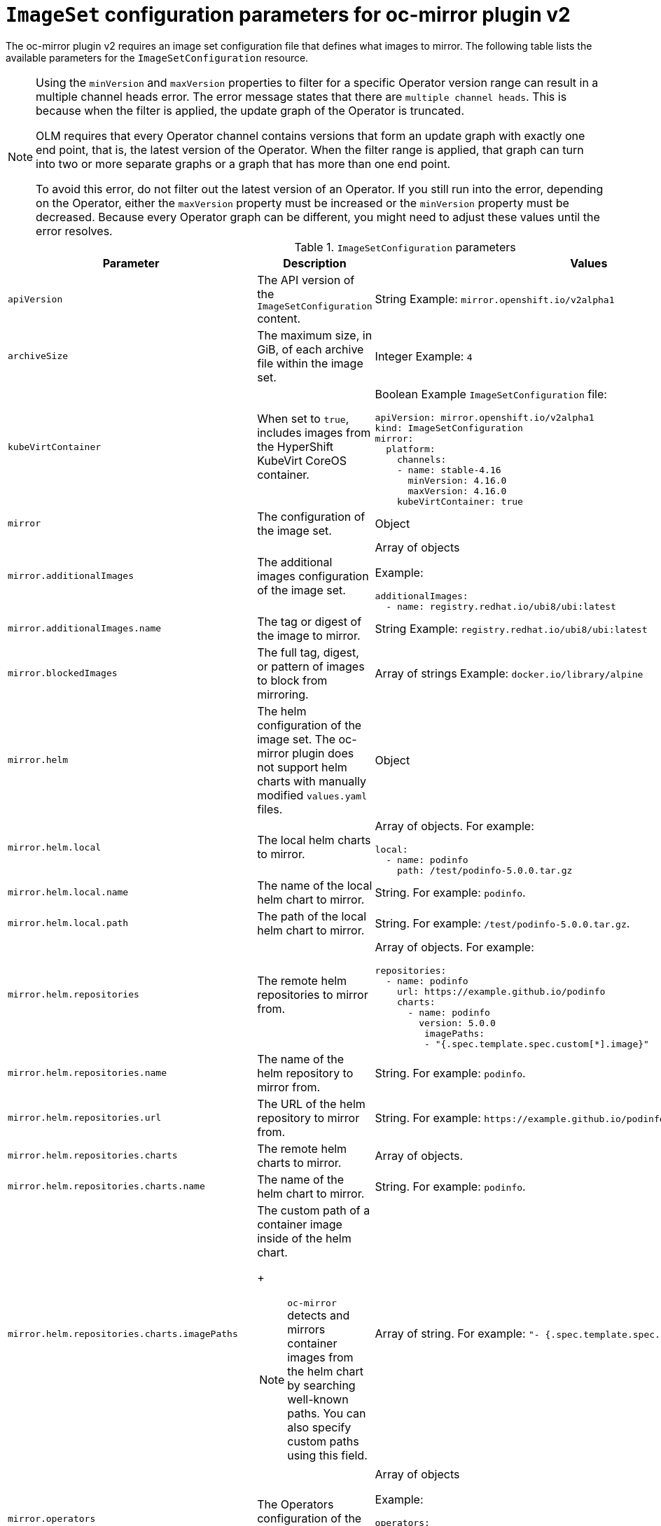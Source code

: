 
// Module included in the following assemblies:
//
// * installing/disconnected_install/installing-mirroring-disconnected-v2.adoc

:_mod-docs-content-type: REFERENCE
[id="oc-mirror-imageset-config-parameters-v2_{context}"]
= `ImageSet` configuration parameters for oc-mirror plugin v2

The oc-mirror plugin v2 requires an image set configuration file that defines what images to mirror. The following table lists the available parameters for the `ImageSetConfiguration` resource.

[NOTE]
====
Using the `minVersion` and `maxVersion` properties to filter for a specific Operator version range can result in a multiple channel heads error. The error message states that there are `multiple channel heads`. This is because when the filter is applied, the update graph of the Operator is truncated.

OLM requires that every Operator channel contains versions that form an update graph with exactly one end point, that is, the latest version of the Operator. When the filter range is applied, that graph can turn into two or more separate graphs or a graph that has more than one end point.

To avoid this error, do not filter out the latest version of an Operator. If you still run into the error, depending on the Operator, either the `maxVersion` property must be increased or the `minVersion` property must be decreased. Because every Operator graph can be different, you might need to adjust these values until the error resolves.
====

.`ImageSetConfiguration` parameters
[cols="2,2a,1a",options="header"]
|===
|Parameter
|Description
|Values

|`apiVersion`
|The API version of the `ImageSetConfiguration` content.
|String
Example: `mirror.openshift.io/v2alpha1`

|`archiveSize`
|The maximum size, in GiB, of each archive file within the image set.
|Integer
Example: `4`

|`kubeVirtContainer`
|When set to `true`, includes images from the HyperShift KubeVirt CoreOS container.
|Boolean
Example `ImageSetConfiguration` file:
[source,yaml,subs=attributes+]
----
apiVersion: mirror.openshift.io/v2alpha1
kind: ImageSetConfiguration
mirror:
  platform:
    channels:
    - name: stable-4.16
      minVersion: 4.16.0
      maxVersion: 4.16.0
    kubeVirtContainer: true
----

|`mirror`
|The configuration of the image set.
|Object

|`mirror.additionalImages`
|The additional images configuration of the image set.
|Array of objects

Example:
[source,yaml]
----
additionalImages:
  - name: registry.redhat.io/ubi8/ubi:latest
----

|`mirror.additionalImages.name`
|The tag or digest of the image to mirror.
|String
Example: `registry.redhat.io/ubi8/ubi:latest`

|`mirror.blockedImages`
|The full tag, digest, or pattern of images to block from mirroring.
|Array of strings
Example: `docker.io/library/alpine`

|`mirror.helm`
|The helm configuration of the image set. The oc-mirror plugin does not support helm charts with manually modified `values.yaml` files.
|Object

|`mirror.helm.local`
|The local helm charts to mirror.
|Array of objects. For example:

[source,yaml]
----
local:
  - name: podinfo
    path: /test/podinfo-5.0.0.tar.gz
----

|`mirror.helm.local.name`
|The name of the local helm chart to mirror.
|String. For example: `podinfo`.

|`mirror.helm.local.path`
|The path of the local helm chart to mirror.
|String. For example: `/test/podinfo-5.0.0.tar.gz`.

|`mirror.helm.repositories`
|The remote helm repositories to mirror from.
|Array of objects. For example:

[source,yaml]
----
repositories:
  - name: podinfo
    url: https://example.github.io/podinfo
    charts:
      - name: podinfo
        version: 5.0.0
         imagePaths:
         - "{.spec.template.spec.custom[*].image}"
----

|`mirror.helm.repositories.name`
|The name of the helm repository to mirror from.
|String. For example: `podinfo`.

|`mirror.helm.repositories.url`
|The URL of the helm repository to mirror from.
|String. For example: [x-]`https://example.github.io/podinfo`.

|`mirror.helm.repositories.charts`
|The remote helm charts to mirror.
|Array of objects.

|`mirror.helm.repositories.charts.name`
|The name of the helm chart to mirror.
|String. For example: `podinfo`.

|`mirror.helm.repositories.charts.imagePaths`
|The custom path of a container image inside of the helm chart.
+
[NOTE]
====
`oc-mirror` detects and mirrors container images from the helm chart by searching well-known paths. You can also specify custom paths using this field.
====
|Array of string. For example:  `"- {.spec.template.spec.custom[*].image}"`.

|`mirror.operators`
|The Operators configuration of the image set.
|Array of objects

Example:
[source,yaml,subs="attributes+"]
----
operators:
  - catalog: registry.redhat.io/redhat/redhat-operator-index:{product-version}
    packages:
      - name: elasticsearch-operator
        minVersion: '2.4.0'
----

|`mirror.operators.catalog`
|The Operator catalog to include in the image set.
|String
Example: `registry.redhat.io/redhat/redhat-operator-index:v4.15`

|`mirror.operators.full`
|When `true`, downloads the full catalog, Operator package, or Operator channel.
|Boolean
The default value is `false`.

|`mirror.operators.packages`
|The Operator packages configuration.
|Array of objects

Example:
[source,yaml,subs="attributes+"]
----
operators:
  - catalog: registry.redhat.io/redhat/redhat-operator-index:{product-version}
    packages:
      - name: elasticsearch-operator
        minVersion: '5.2.3-31'
----

|`mirror.operators.packages.name`
|The Operator package name to include in the image set.
|String
Example: `elasticsearch-operator`

|`mirror.operators.packages.channels`
|Operator package channel configuration
|Object

|`mirror.operators.packages.channels.name`
|The Operator channel name, unique within a package, to include in the image set.
|String
Eample: `fast` or `stable-v4.15`

|`mirror.operators.packages.channels.maxVersion`
|The highest version of the Operator mirror across all channels in which it exists.
|String
Example: `5.2.3-31`

|`mirror.operators.packages.channels.minVersion`
|The lowest version of the Operator to mirror across all channels in which it exists
|String
Example: `5.2.3-31`

|`mirror.operators.packages.maxVersion`
|The highest version of the Operator to mirror across all channels in which it exists.
|String
Example: `5.2.3-31`

|`mirror.operators.packages.minVersion`
|The lowest version of the Operator to mirror across all channels in which it exists.
|String
Example: `5.2.3-31`

|`mirror.operators.targetCatalog`
|An alternative name and optional namespace hierarchy to mirror the referenced catalog as
|String
Example: `my-namespace/my-operator-catalog`

|`mirror.operators.targetCatalogSourceTemplate`
|Path on disk for a template to use to complete catalogSource custom resource generated by oc-mirror plugin v2.
|String
Example: `/tmp/catalog-source_template.yaml`
Example of a template file:
[source,yaml]
----
apiVersion: operators.coreos.com/v1alpha1
kind: CatalogSource
metadata:
  name: discarded
  namespace: openshift-marketplace
spec:
  image: discarded
  sourceType: grpc
  updateStrategy:
    registryPoll:
      interval: 30m0s
----

|`mirror.operators.targetTag`
|An alternative tag to append to the `targetName` or `targetCatalog`.
|String
Example: `v1`

|`mirror.platform`
|The platform configuration of the image set.
|Object

|`mirror.platform.architectures`
|The architecture of the platform release payload to mirror.
|Array of strings
Example:
[source,yaml]
----
architectures:
  - amd64
  - arm64
  - multi
  - ppc64le
  - s390x
----

The default value is `amd64`. The value `multi` ensures that the mirroring is supported for all available architectures, eliminating the need to specify individual architectures

|`mirror.platform.channels`
|The platform channel configuration of the image set.
|Array of objects
Example:
[source,yaml,subs="attributes+"]
----
channels:
  - name: stable-4.12
  - name: stable-{product-version}
----

|`mirror.platform.channels.full`
|When `true`, sets the `minVersion` to the first release in the channel and the `maxVersion` to the last release in the channel.
|Boolean
The default value is `false`

|`mirror.platform.channels.name`
|Name of the release channel
|String
Example: `stable-4.15`

|`mirror.platform.channels.minVersion`
|The minimum version of the referenced platform to be mirrored.
|String
Example: `4.12.6`

|`mirror.platform.channels.maxVersion`
|The highest version of the referenced platform to be mirrored.
|String
Example: `4.15.1`

|`mirror.platform.channels.shortestPath`
|Toggles shortest path mirroring or full range mirroring.
|Boolean
The default value is `false`

|`mirror.platform.channels.type`
|Type of the platform to be mirrored
|String
Example: `ocp` or `okd`. The default is `ocp`.

|`mirror.platform.graph`
|Indicates whether the OSUS graph is added to the image set and subsequently published to the mirror.
|Boolean
The default value is `false`

|===


[id="delete-imagset-config-parameters"]
== Delete `ImageSet` Configuration parameters

To use the oc-mirror plugin v2, you must have delete image set configuration file that defines which images to delete from the mirror registry. The following table lists the available parameters for the `DeleteImageSetConfiguration` resource.

.`DeleteImageSetConfiguration` parameters
[cols="2,2a,1a",options="header"]
|===
|Parameter
|Description
|Values

|`apiVersion`
|The API version for the `DeleteImageSetConfiguration` content.
|String
Example: `mirror.openshift.io/v2alpha1`

|`delete`
|The configuration of the image set to delete.
|Object

|`delete.additionalImages`
|The additional images configuration of the delete image set.
|Array of objects
Example:
[source,yaml]
----
additionalImages:
  - name: registry.redhat.io/ubi8/ubi:latest
----

|`delete.additionalImages.name`
|The tag or digest of the image to delete.
|String
Example: `registry.redhat.io/ubi8/ubi:latest`

|`delete.operators`
|The Operators configuration of the delete image set.
|Array of objects
Example:
[source,yaml]
----
operators:
  - catalog: registry.redhat.io/redhat/redhat-operator-index:{product-version}
    packages:
      - name: elasticsearch-operator
        minVersion: '2.4.0'
----

|`delete.operators.catalog`
|The Operator catalog to include in the delete image set.
|String
Example: `registry.redhat.io/redhat/redhat-operator-index:v4.15`

|`delete.operators.full`
|When true, deletes the full catalog, Operator package, or Operator channel.
|Boolean
The default value is `false`

|`delete.operators.packages`
|Operator packages configuration
|Array of objects
Example:
[source,yaml]
----
operators:
  - catalog: registry.redhat.io/redhat/redhat-operator-index:{product-version}
    packages:
      - name: elasticsearch-operator
        minVersion: '5.2.3-31'
----

|`delete.operators.packages.name`
|The Operator package name to include in the delete image set.
|String
Example: `elasticsearch-operator`

|`delete.operators.packages.channels`
|Operator package channel configuration
|Object

|`delete.operators.packages.channels.name`
|The Operator channel name, unique within a package, to include in the delete image set.
|String
Example: `fast` or `stable-v4.15`

|`delete.operators.packages.channels.maxVersion`
|The highest version of the Operator to delete within the selected channel.
|String
Example: `5.2.3-31`

|`delete.operators.packages.channels.minVersion`
|The lowest version of the Operator to delete within the selection in which it exists.
|String
Example: `5.2.3-31`

|`delete.operators.packages.maxVersion`
|The highest version of the Operator to delete across all channels in which it exists.
|String
Example: `5.2.3-31`

|`delete.operators.packages.minVersion`
|The lowest version of the Operator to delete across all channels in which it exists.
|String
Example: `5.2.3-31`

|`delete.platform`
|The platform configuration of the image set
|Object

|`delete.platform.architectures`
|The architecture of the platform release payload to delete.
|Array of strings
Example:
[source,yaml]
----
architectures:
  - amd64
  - arm64
  - multi
  - ppc64le
  - s390x
----

The default value is `amd64`

|`delete.platform.channels`
|The platform channel configuration of the image set.
|Array of objects

Example:
[source,yaml,subs="attributes+"]
----
channels:
  - name: stable-4.12
  - name: stable-{product-version}
----

|`delete.platform.channels.full`
|When `true`, sets the `minVersion` to the first release in the channel and the `maxVersion` to the last release in the channel.
|Boolean
The default value is `false`

|`delete.platform.channels.name`
|Name of the release channel
|String
Example: `stable-4.15`

|`delete.platform.channels.minVersion`
|The minimum version of the referenced platform to be deleted.
|String
Example: `4.12.6`

|`delete.platform.channels.maxVersion`
|The highest version of the referenced platform to be deleted.
|String
Example: `4.15.1`

|`delete.platform.channels.shortestPath`
|Toggles between deleting the shortest path and deleting the full range.
|Boolean
The default value is `false`

|`delete.platform.channels.type`
|Type of the platform to be deleted
|String
Example: `ocp` or `okd`
The default is `ocp`

|`delete.platform.graph`
|Determines whether the OSUS graph is deleted as well on the mirror registry as well.
|Boolean
The default value is `false`

|===
